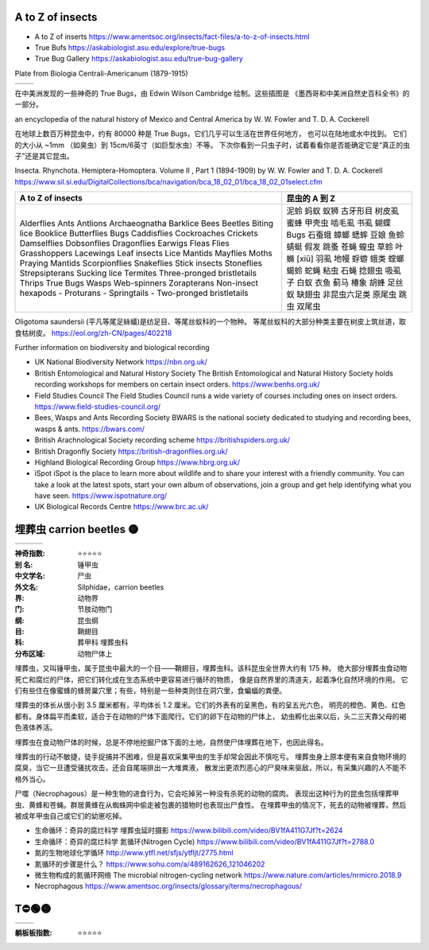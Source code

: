 
A to Z of insects
=======================================================
* A to Z of inserts https://www.amentsoc.org/insects/fact-files/a-to-z-of-insects.html
* True Bufs https://askabiologist.asu.edu/explore/true-bugs
* True Bug Gallery https://askabiologist.asu.edu/true-bug-gallery

Plate from Biologia Centrali-Americanum (1879-1915) 

+-------------------+-----------------+
| |TrueBugs1|       | |TrueBugs2|     |
+-------------------+-----------------+

.. |TrueBugs1| image:: https://askabiologist.asu.edu/sites/default/files/resources/articles/true_bugs/ew_cambridge_tab_1.jpg
    :width: 100%
    :target: https://askabiologist.asu.edu/sites/default/files/resources/articles/true_bugs/ew_cambridge_tab_1.jpg

.. |TrueBugs2| image:: https://askabiologist.asu.edu/sites/default/files/resources/articles/true_bugs/ew_cambridge_tab_11.jpg
    :width: 100%
    :target: https://askabiologist.asu.edu/sites/default/files/resources/articles/true_bugs/ew_cambridge_tab_11.jpg


在中美洲发现的一些神奇的 True Bugs，由 Edwin Wilson Cambridge 绘制。这些插图是 
《墨西哥和中美洲自然史百科全书》的一部分。

an encyclopedia of the natural history of Mexico and Central America by W. W. Fowler and T. D. A. Cockerell

在地球上数百万种昆虫中，约有 80000 种是 True Bugs，它们几乎可以生活在世界任何地方， 
也可以在陆地或水中找到。 它们的大小从 ~1mm （如臭虫）到 15cm/6英寸（如巨型水虫）不等。
下次你看到一只虫子时，试着看看你是否能确定它是“真正的虫子”还是其它昆虫。

Insecta. Rhynchota. Hemiptera-Homoptera. Volume II , Part 1 (1894-1909) by W. W. Fowler and T. D. A. Cockerell
https://www.sil.si.edu/DigitalCollections/bca/navigation/bca_18_02_01/bca_18_02_01select.cfm

+----------------------------+---------------+
|     A to Z of insects      | 昆虫的 A 到 Z |
+============================+===============+
| Alderflies                 | 泥蛉          |
| Ants                       | 蚂蚁          |
| Antlions                   | 蚁狮          |
| Archaeognatha              | 古牙形目      |
| Barklice                   | 树皮虱        |
| Bees                       | 蜜蜂          |
| Beetles                    | 甲壳虫        |
| Biting lice                | 啮毛虱        |
| Booklice                   | 书虱          |
| Butterflies                | 蝴蝶          |
| Bugs                       | Bugs          |
| Caddisflies                | 石蚕蛾        |
| Cockroaches                | 蟑螂          |
| Crickets                   | 蟋蟀          |
| Damselflies                | 豆娘          |
| Dobsonflies                | 鱼蛉          |
| Dragonflies                | 蜻蜓          |
| Earwigs                    | 假发          |
| Fleas                      | 跳蚤          |
| Flies                      | 苍蝇          |
| Grasshoppers               | 蝗虫          |
| Lacewings                  | 草蛉          |
| Leaf insects               | 叶䗛 [xiū]    |
| Lice                       | 羽虱          |
| Mantids                    | 地幔          |
| Mayflies                   | 蜉蝣          |
| Moths                      | 蛾类          |
| Praying Mantids            | 螳螂          |
| Scorpionflies              | 蝎蛉          |
| Snakeflies                 | 蛇蝇          |
| Stick insects              | 粘虫          |
| Stoneflies                 | 石蝇          |
| Strepsipterans             | 捻翅虫        |
| Sucking lice               | 吸虱子        |
| Termites                   | 白蚁          |
| Three-pronged bristletails | 衣鱼          |
| Thrips                     | 蓟马          |
| True Bugs                  | 椿象          |
| Wasps                      | 胡蜂          |
| Web-spinners               | 足丝蚁        |
| Zorapterans                | 缺翅虫        |
| Non-insect hexapods        | 非昆虫六足类  |
| - Proturans                | 原尾虫        |
| - Springtails              | 跳虫          |
| - Two-pronged bristletails | 双尾虫        |
+----------------------------+---------------+

Oligotoma saundersii (平凡等尾足絲蟻)是纺足目、等尾丝蚁科的一个物种。 等尾丝蚁科的大部分种类主要在树皮上筑丝道，取食枯树皮。
https://eol.org/zh-CN/pages/402218

Further information on biodiversity and biological recording

*   UK National Biodiversity Network
    https://nbn.org.uk/

*   British Entomological and Natural History Society
    The British Entomological and Natural History Society holds recording workshops for members on certain insect orders.
    https://www.benhs.org.uk/

*   Field Studies Council
    The Field Studies Council runs a wide variety of courses including ones on insect orders.
    https://www.field-studies-council.org/

*   Bees, Wasps and Ants Recording Society
    BWARS is the national society dedicated to studying and recording bees, wasps & ants.
    https://bwars.com/

*   British Arachnological Society recording scheme
    https://britishspiders.org.uk/

*   British Dragonfly Society
    https://british-dragonflies.org.uk/

*   Highland Biological Recording Group
    https://www.hbrg.org.uk/

*   iSpot
    iSpot is the place to learn more about wildlife and to share your interest with a friendly community. You can take a look at the latest spots, start your own album of observations, join a group and get help identifying what you have seen.
    https://www.ispotnature.org/

*   UK Biological Records Centre
    https://www.brc.ac.uk/


埋葬虫 carrion beetles 🟡
=======================================================

+-------------------+-----------------+-----------------+
| |carrion1|        | |carrion2|      | |carrion3|      |
+-------------------+-----------------+-----------------+

.. |carrion1| image:: https://p7.itc.cn/q_70/images03/20221012/03f4a540b6ce4a45b556d5e78da1502f.png
    :width: 100%

.. |carrion2| image:: https://p8.itc.cn/q_70/images03/20221012/b3f3492d458548c6bb88050701ee8718.png
    :width: 100%

.. |carrion3| image:: https://www.amentsoc.org/images/burying-beetle.jpg
    :width: 100%
.. 

:神奇指数: ⭐⭐⭐⭐⭐

:别    名: 锤甲虫
:中文学名: 尸虫
:外文名: Silphidae，carrion beetles
:界: 动物界
:门: 节肢动物门
:纲: 昆虫纲
:目: 鞘翅目
:科: 葬甲科 埋葬虫科
:分布区域: 动物尸体上

埋葬虫，又叫锤甲虫，属于昆虫中最大的一个目——鞘翅目，埋葬虫科。该科昆虫全世界大约有 175 种。 
绝大部分埋葬虫食动物死亡和腐烂的尸体，把它们转化成在生态系统中更容易进行循环的物质，
像是自然界里的清道夫，起着净化自然环境的作用。
它们有些住在像蜜蜂的蜂房巢穴里；有些，特别是一些种类则住在洞穴里，食蝙蝠的粪便。

埋葬虫的体长从很小到 3.5 厘米都有，平均体长 1.2 厘米。它们的外表有的呈黑色，有的呈五光六色， 
明亮的橙色、黄色、红色都有。身体扁平而柔软，适合于在动物的尸体下面爬行。它们的卵下在动物的尸体上，
幼虫孵化出来以后，头二三天靠父母的褐色液体养活。

埋葬虫在食动物尸体的时候，总是不停地挖掘尸体下面的土地，自然使尸体埋葬在地下，也因此得名。 

埋葬虫的行动不敏捷，徒手捉捕并不困难，但是喜欢采集甲虫的生手却常会因此不慎吃亏。 
埋葬虫身上原本便有来自食物环境的腐臭，当它一旦遭受骚扰攻击，还会自尾端排出一大堆粪液，
散发出更浓烈恶心的尸臭味来驱敌，所以，有采集兴趣的人不能不格外当心。

尸噬（Necrophagous）是一种生物的进食行为，它会吃掉另一种没有杀死的动物的腐肉。 
表现出这种行为的昆虫包括埋葬甲虫、黄蜂和苍蝇。群居黄蜂在从蜘蛛网中偷走被包裹的猎物时也表现出尸食性。
在埋葬甲虫的情况下，死去的动物被埋葬，然后被成年甲虫自己或它们的幼崽吃掉。

* 生命循环：奇异的腐烂科学 埋葬虫延时摄影 https://www.bilibili.com/video/BV1fA411G7Jf?t=2624
* 生命循环：奇异的腐烂科学 氮循环(Nitrogen Cycle) https://www.bilibili.com/video/BV1fA411G7Jf?t=2788.0
* 氮的生物地球化学循环 http://www.ytfl.net/sfjs/ytfljt/2775.html
* 氮循环的步骤是什么？ https://www.sohu.com/a/489162626_121046202
* 微生物构成的氮循环网络 The microbial nitrogen-cycling network https://www.nature.com/articles/nrmicro.2018.9
* Necrophagous https://www.amentsoc.org/insects/glossary/terms/necrophagous/


T⛔🟢🟡
=======================================================

+-------------------+-----------------+
| |T1|              | |T2|            |
+-------------------+-----------------+

.. |T1| image:: p
    :width: 100%

.. |T2| image:: p
    :width: 100%
.. 

:躺板板指数: ⭐⭐⭐⭐⭐

